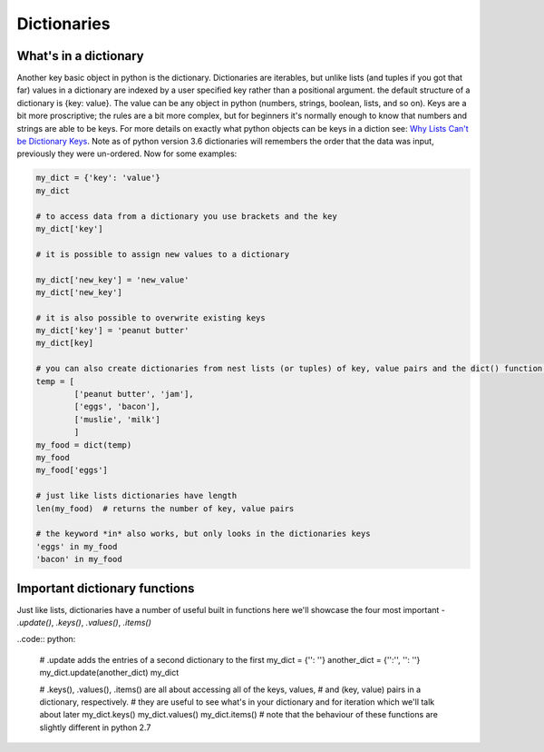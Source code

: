 Dictionaries
===============

What's in a dictionary
-----------------------

Another key basic object in python is the dictionary.  Dictionaries are iterables, but unlike lists (and tuples if you
got that far) values in a dictionary are indexed by a user specified key rather than a positional argument. the default
structure of a dictionary is {key: value}.  The value can be any object in python (numbers, strings, boolean, lists,
and so on).  Keys are a bit more proscriptive; the rules are a bit more complex, but for beginners it's normally enough
to know that numbers and strings are able to be keys.  For more details on exactly what python objects can be keys in a
diction see: `Why Lists Can't be Dictionary Keys <https://wiki.python.org/moin/DictionaryKeys>`_.
Note as of python version 3.6 dictionaries will remembers the order that the data was input, previously they were un-ordered.
Now for some examples:

.. code:: python

    my_dict = {'key': 'value'}
    my_dict

    # to access data from a dictionary you use brackets and the key
    my_dict['key']

    # it is possible to assign new values to a dictionary

    my_dict['new_key'] = 'new_value'
    my_dict['new_key']

    # it is also possible to overwrite existing keys
    my_dict['key'] = 'peanut butter'
    my_dict[key]

    # you can also create dictionaries from nest lists (or tuples) of key, value pairs and the dict() function:
    temp = [
            ['peanut butter', 'jam'],
            ['eggs', 'bacon'],
            ['muslie', 'milk']
            ]
    my_food = dict(temp)
    my_food
    my_food['eggs']

    # just like lists dictionaries have length
    len(my_food)  # returns the number of key, value pairs

    # the keyword *in* also works, but only looks in the dictionaries keys
    'eggs' in my_food
    'bacon' in my_food

Important dictionary functions
-------------------------------

Just like lists, dictionaries have a number of useful built in functions here we'll showcase the four most important -
*.update()*, *.keys()*, *.values()*, *.items()*

..code:: python:

    # .update adds the entries of a second dictionary to the first
    my_dict = {'': ''}
    another_dict = {'':'', '': ''}
    my_dict.update(another_dict)
    my_dict

    # .keys(), .values(), .items() are all about accessing all of the keys, values,
    # and (key, value) pairs in a dictionary, respectively.
    # they are useful to see what's in your dictionary and for iteration which we'll talk about later
    my_dict.keys()
    my_dict.values()
    my_dict.items()
    # note that the behaviour of these functions are slightly different in python 2.7



